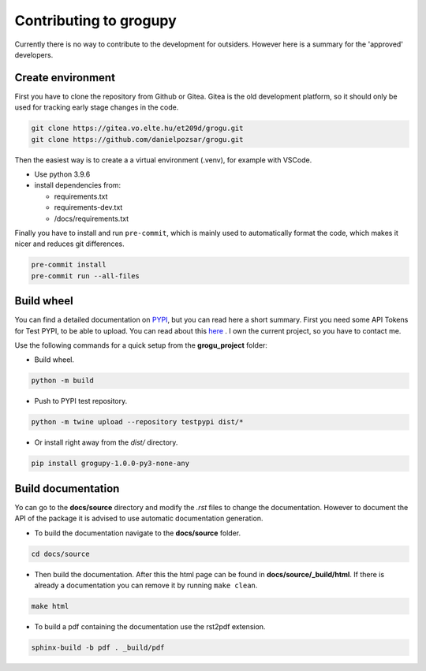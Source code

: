 Contributing to grogupy
=======================

Currently there is no way to contribute to the development for outsiders.
However here is a summary for the 'approved' developers.

Create environment
------------------

First you have to clone the repository from Github or Gitea. Gitea is the
old development platform, so it should only be used for tracking early stage
changes in the code.

.. code-block:: bash

    git clone https://gitea.vo.elte.hu/et209d/grogu.git
    git clone https://github.com/danielpozsar/grogu.git

Then the easiest way is to create a a virtual environment (.venv), for
example with VSCode.

* Use python 3.9.6

* install dependencies from:

  * requirements.txt

  * requirements-dev.txt

  * /docs/requirements.txt

Finally you have to install and run ``pre-commit``, which is mainly used
to automatically format the code, which makes it nicer and reduces git
differences.

.. code-block:: bash

    pre-commit install
    pre-commit run --all-files



Build wheel
-----------

You can find a detailed documentation on `PYPI <https://packaging.python.
org/en/latest/tutorials/packaging-projects/>`_, but you can read here a
short summary. First you need some API Tokens for Test PYPI, to be able
to upload. You can read about this `here <https://test.pypi.org/help/#apitoken>`_
. I own the current project, so you have to contact me.

Use the following commands for a quick setup from the **grogu_project**
folder:

* Build wheel.

.. code-block:: bash

    python -m build

* Push to PYPI test repository.

.. code-block:: bash

    python -m twine upload --repository testpypi dist/*

* Or install right away from the `dist/` directory.

.. code-block:: bash

    pip install grogupy-1.0.0-py3-none-any

Build documentation
-------------------

Yo can go to the **docs/source** directory and modify the *.rst*
files to change the documentation. However to document the API of the
package it is advised to use automatic documentation generation.

* To build the documentation navigate to the **docs/source** folder.

.. code-block:: bash

    cd docs/source

* Then build the documentation. After this the html page can be found in
  **docs/source/_build/html**. If there is already a documentation you can
  remove it by running ``make clean``.

.. code-block:: bash

    make html

* To build a pdf containing the documentation use the rst2pdf extension.

.. code-block:: bash

    sphinx-build -b pdf . _build/pdf
